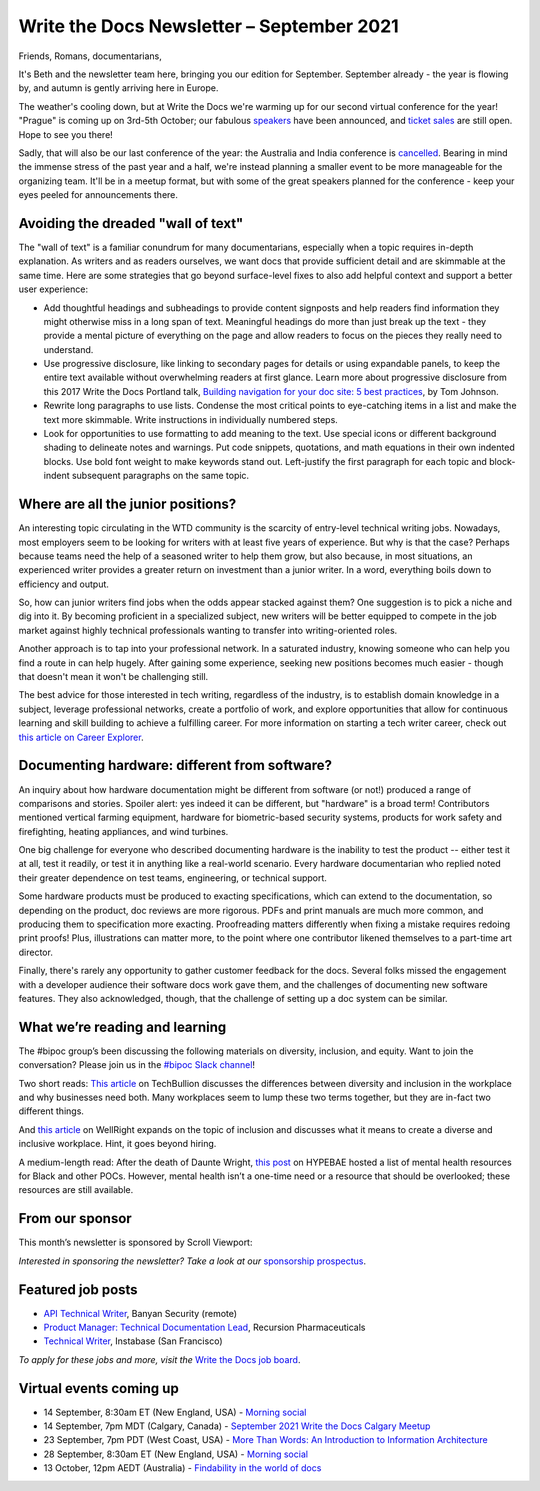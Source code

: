 
.. post:: September 07, 2021
   :tags: newsletter

##########################################
Write the Docs Newsletter – September 2021
##########################################

Friends, Romans, documentarians,

It's Beth and the newsletter team here, bringing you our edition for September. September already - the year is flowing by, and autumn is gently arriving here in Europe.

The weather's cooling down, but at Write the Docs we're warming up for our second virtual conference for the year! "Prague" is coming up on 3rd-5th October; our fabulous `speakers </conf/prague/2021/news/announcing-speakers/>`__ have been announced, and `ticket sales </conf/prague/2021/tickets/>`__ are still open. Hope to see you there!

Sadly, that will also be our last conference of the year: the Australia and India conference is `cancelled </conf/australia/2021/news/cancel-announcement/>`__. Bearing in mind the immense stress of the past year and a half, we're instead planning a smaller event to be more manageable for the organizing team. It'll be in a meetup format, but with some of the great speakers planned for the conference - keep your eyes peeled for announcements there.

-----------------------------------
Avoiding the dreaded "wall of text"
-----------------------------------

The "wall of text" is a familiar conundrum for many documentarians, especially when a topic requires in-depth explanation. As writers and as readers ourselves, we want docs that provide sufficient detail and are skimmable at the same time. Here are some strategies that go beyond surface-level fixes to also add helpful context and support a better user experience:

- Add thoughtful headings and subheadings to provide content signposts and help readers find information they might otherwise miss in a long span of text. Meaningful headings do more than just break up the text - they provide a mental picture of everything on the page and allow readers to focus on the pieces they really need to understand.
- Use progressive disclosure, like linking to secondary pages for details or using expandable panels, to keep the entire text available without overwhelming readers at first glance. Learn more about progressive disclosure from this 2017 Write the Docs Portland talk, `Building navigation for your doc site: 5 best practices <https://www.writethedocs.org/videos/na/2017/building-navigation-for-your-doc-site-5-best-practices-tom-johnson/>`__, by Tom Johnson.
- Rewrite long paragraphs to use lists. Condense the most critical points to eye-catching items in a list and make the text more skimmable. Write instructions in individually numbered steps.
- Look for opportunities to use formatting to add meaning to the text. Use special icons or different background shading to delineate notes and warnings. Put code snippets, quotations, and math equations in their own indented blocks. Use bold font weight to make keywords stand out. Left-justify the first paragraph for each topic and block-indent subsequent paragraphs on the same topic.

---------------------------------------
Where are all the junior positions?
---------------------------------------

An interesting topic circulating in the WTD community is the scarcity of entry-level technical writing jobs. Nowadays, most employers seem to be looking for writers with at least five years of experience. But why is that the case? Perhaps because teams need the help of a seasoned writer to help them grow, but also because, in most situations, an experienced writer provides a greater return on investment than a junior writer. In a word, everything boils down to efficiency and output.

So, how can junior writers find jobs when the odds appear stacked against them? One suggestion is to pick a niche and dig into it. By becoming proficient in a specialized subject, new writers will be better equipped to compete in the job market against highly technical professionals wanting to transfer into writing-oriented roles.

Another approach is to tap into your professional network. In a saturated industry, knowing someone who can help you find a route in can help hugely. After gaining some experience, seeking new positions becomes much easier - though that doesn't mean it won't be challenging still.

The best advice for those interested in tech writing, regardless of the industry, is to establish domain knowledge in a subject, leverage professional networks, create a portfolio of work, and explore opportunities that allow for continuous learning and skill building to achieve a fulfilling career. For more information on starting a tech writer career, check out `this article on Career Explorer <https://www.careerexplorer.com/careers/technical-writer/how-to-become/>`__.

----------------------------------------------
Documenting hardware: different from software?
----------------------------------------------

An inquiry about how hardware documentation might be different from software (or not!) produced a range of comparisons and stories. Spoiler alert: yes indeed it can be different, but "hardware" is a broad term! Contributors mentioned vertical farming equipment, hardware for biometric-based security systems, products for work safety and firefighting, heating appliances, and wind turbines.

One big challenge for everyone who described documenting hardware is the inability to test the product -- either test it at all, test it readily, or test it in anything like a real-world scenario. Every hardware documentarian who replied noted their greater dependence on test teams, engineering, or technical support. 

Some hardware products must be produced to exacting specifications, which can extend to the documentation, so depending on the product, doc reviews are more rigorous. PDFs and print manuals are much more common, and producing them to specification more exacting. Proofreading matters differently when fixing a mistake requires redoing print proofs! Plus, illustrations can matter more, to the point where one contributor likened themselves to a part-time art director.

Finally, there's rarely any opportunity to gather customer feedback for the docs. Several folks missed the engagement with a developer audience their software docs work gave them, and the challenges of documenting new software features. They also acknowledged, though, that the challenge of setting up a doc system can be similar. 

-------------------------------
What we’re reading and learning
-------------------------------

The #bipoc group’s been discussing the following materials on diversity, inclusion, and equity. Want to join the conversation? Please join us in the `#bipoc Slack channel <https://app.slack.com/client/T0299N2DL/C016STMEWJD>`__!

Two short reads: `This article <https://techbullion.com/the-differences-between-diversity-and-inclusion-in-the-workplace/>`__ on TechBullion discusses the differences between diversity and inclusion in the workplace and why businesses need both. Many workplaces seem to lump these two terms together, but they are in-fact two different things.

And `this article <https://www.wellright.com/blog/bipoc-emotional-wellness-diverse-inclusive-workplace>`__ on WellRight expands on the topic of inclusion and discusses what it means to create a diverse and inclusive workplace. Hint, it goes beyond hiring.

A medium-length read: After the death of Daunte Wright, `this post <https://hypebae.com/2020/6/mental-health-resources-poc-black-minorities-community-racism-george-floydl>`__ on HYPEBAE hosted a list of mental health resources for Black and other POCs. However, mental health isn’t a one-time need or a resource that should be overlooked; these resources are still available.

----------------
From our sponsor
----------------

This month’s newsletter is sponsored by Scroll Viewport:

.. raw:: html

    <hr>
    <table width="100%" border="0" cellspacing="0" cellpadding="0" style="width:100%; max-width: 600px;">
      <tbody>
        <tr>
          <td width="75%">
              <p>
              You and your team pour your heart and soul into your product documentation, so give it the online platform it deserves! Your customers will thank you for it.
              </p><p>
              Publish your docs as a branded help center so your users can self-serve the help they need.
              </p><p>
              Got 5 minutes? That's all you need to <a href="http://scroll-viewport.io/?utm_source=write-the-docs&utm_medium=email&utm_campaign=2108-vprt-lp&utm_content=september-newsletter">get started →</a>
              </p>
          </td>
          <td width="25%">
            <a href="https://scroll-viewport.io/?utm_source=write-the-docs&utm_medium=email&utm_campaign=2108-vprt-lp&utm_content=september-newsletter">
              <img style="margin-left: 15px;" alt="Scroll Viewport" src="/_static/img/sponsors/scroll-viewport.png">
            </a>
          </td>
        </tr>
      </tbody>
    </table>
    <hr>

*Interested in sponsoring the newsletter? Take a look at our* `sponsorship prospectus </sponsorship/newsletter/>`__.

------------------
Featured job posts
------------------

- `API Technical Writer <https://jobs.writethedocs.org/job/464/api-technical-writer/>`__, Banyan Security (remote)
- `Product Manager: Technical Documentation Lead <https://jobs.writethedocs.org/job/476/product-manager-technical-documentation-lead/>`__, Recursion Pharmaceuticals
- `Technical Writer <https://jobs.writethedocs.org/job/343/technical-writer/>`__, Instabase (San Francisco)

*To apply for these jobs and more, visit the* `Write the Docs job board <https://jobs.writethedocs.org/>`_.

------------------------
Virtual events coming up
------------------------

- 14 September, 8:30am ET (New England, USA) - `Morning social <https://www.meetup.com/ne-write-the-docs/events/hqvdfsyccmbsb/>`__
- 14 September, 7pm MDT (Calgary, Canada) - `September 2021 Write the Docs Calgary Meetup <https://www.meetup.com/wtd-calgary/events/280407966/>`__
- 23 September, 7pm PDT (West Coast, USA) - `More Than Words: An Introduction to Information Architecture <https://www.meetup.com/virtual-write-the-docs-west-coast-quorum/events/280521286/>`__
- 28 September, 8:30am ET (New England, USA) - `Morning social <https://www.meetup.com/ne-write-the-docs/events/hqvdfsyccmblc/>`__
- 13 October, 12pm AEDT (Australia) - `Findability in the world of docs <https://www.meetup.com/Write-the-Docs-Australia/events/280353337/>`__
